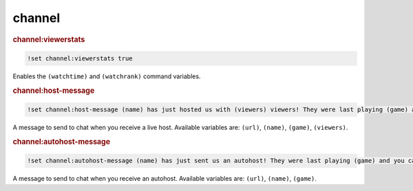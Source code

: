 channel
-------

.. rubric:: channel:viewerstats

.. code-block:: text

    !set channel:viewerstats true

Enables the ``(watchtime)`` and ``(watchrank)`` command variables.

.. rubric:: channel:host-message

.. code-block:: text

    !set channel:host-message (name) has just hosted us with (viewers) viewers! They were last playing (game) and you can find them over at (url).

A message to send to chat when you receive a live host. Available variables are: ``(url)``, ``(name)``, ``(game)``, ``(viewers)``.

.. rubric:: channel:autohost-message

.. code-block:: text

    !set channel:autohost-message (name) has just sent us an autohost! They were last playing (game) and you can find them over at (url).

A message to send to chat when you receive an autohost. Available variables are: ``(url)``, ``(name)``, ``(game)``.
